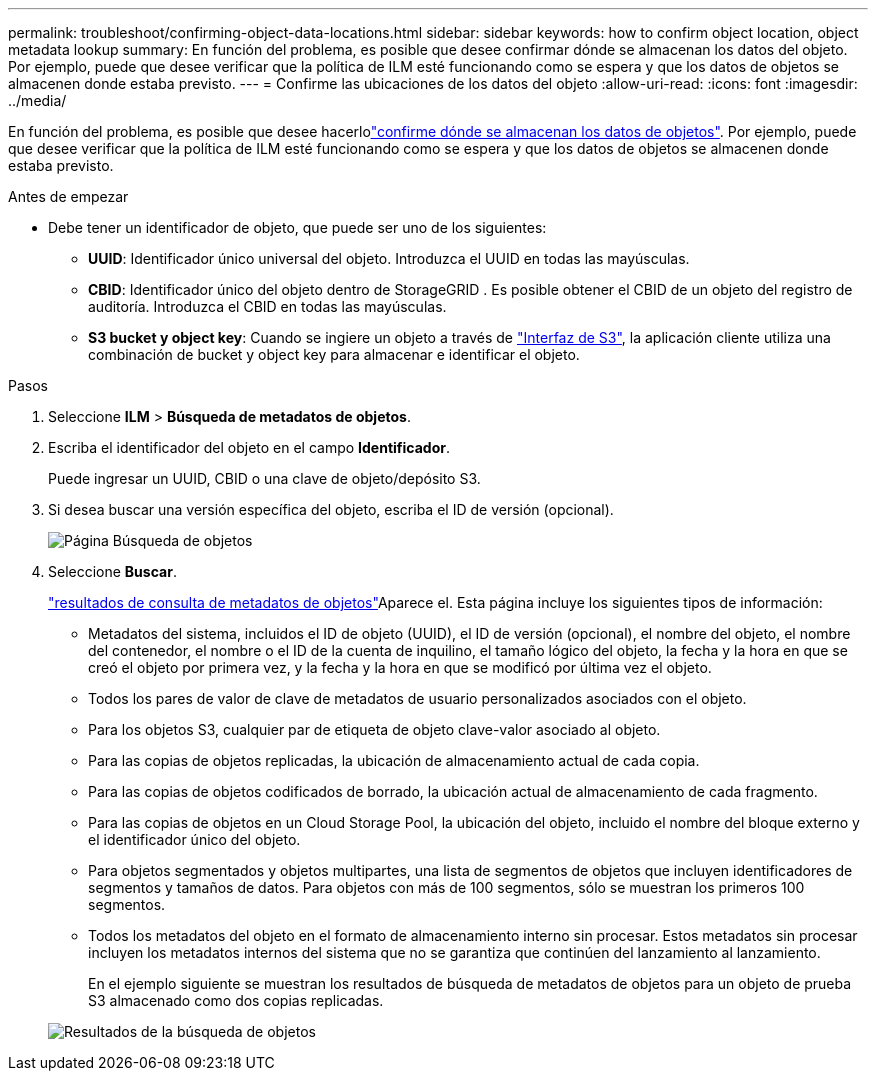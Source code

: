 ---
permalink: troubleshoot/confirming-object-data-locations.html 
sidebar: sidebar 
keywords: how to confirm object location, object metadata lookup 
summary: En función del problema, es posible que desee confirmar dónde se almacenan los datos del objeto. Por ejemplo, puede que desee verificar que la política de ILM esté funcionando como se espera y que los datos de objetos se almacenen donde estaba previsto. 
---
= Confirme las ubicaciones de los datos del objeto
:allow-uri-read: 
:icons: font
:imagesdir: ../media/


[role="lead"]
En función del problema, es posible que desee hacerlolink:../audit/object-ingest-transactions.html["confirme dónde se almacenan los datos de objetos"]. Por ejemplo, puede que desee verificar que la política de ILM esté funcionando como se espera y que los datos de objetos se almacenen donde estaba previsto.

.Antes de empezar
* Debe tener un identificador de objeto, que puede ser uno de los siguientes:
+
** *UUID*: Identificador único universal del objeto. Introduzca el UUID en todas las mayúsculas.
** *CBID*: Identificador único del objeto dentro de StorageGRID . Es posible obtener el CBID de un objeto del registro de auditoría. Introduzca el CBID en todas las mayúsculas.
** *S3 bucket y object key*: Cuando se ingiere un objeto a través de link:../s3/operations-on-objects.html["Interfaz de S3"], la aplicación cliente utiliza una combinación de bucket y object key para almacenar e identificar el objeto.




.Pasos
. Seleccione *ILM* > *Búsqueda de metadatos de objetos*.
. Escriba el identificador del objeto en el campo *Identificador*.
+
Puede ingresar un UUID, CBID o una clave de objeto/depósito S3.

. Si desea buscar una versión específica del objeto, escriba el ID de versión (opcional).
+
image::../media/object_lookup.png[Página Búsqueda de objetos]

. Seleccione *Buscar*.
+
link:../ilm/verifying-ilm-policy-with-object-metadata-lookup.html["resultados de consulta de metadatos de objetos"]Aparece el. Esta página incluye los siguientes tipos de información:

+
** Metadatos del sistema, incluidos el ID de objeto (UUID), el ID de versión (opcional), el nombre del objeto, el nombre del contenedor, el nombre o el ID de la cuenta de inquilino, el tamaño lógico del objeto, la fecha y la hora en que se creó el objeto por primera vez, y la fecha y la hora en que se modificó por última vez el objeto.
** Todos los pares de valor de clave de metadatos de usuario personalizados asociados con el objeto.
** Para los objetos S3, cualquier par de etiqueta de objeto clave-valor asociado al objeto.
** Para las copias de objetos replicadas, la ubicación de almacenamiento actual de cada copia.
** Para las copias de objetos codificados de borrado, la ubicación actual de almacenamiento de cada fragmento.
** Para las copias de objetos en un Cloud Storage Pool, la ubicación del objeto, incluido el nombre del bloque externo y el identificador único del objeto.
** Para objetos segmentados y objetos multipartes, una lista de segmentos de objetos que incluyen identificadores de segmentos y tamaños de datos. Para objetos con más de 100 segmentos, sólo se muestran los primeros 100 segmentos.
** Todos los metadatos del objeto en el formato de almacenamiento interno sin procesar. Estos metadatos sin procesar incluyen los metadatos internos del sistema que no se garantiza que continúen del lanzamiento al lanzamiento.
+
En el ejemplo siguiente se muestran los resultados de búsqueda de metadatos de objetos para un objeto de prueba S3 almacenado como dos copias replicadas.



+
image::../media/object_lookup_results.png[Resultados de la búsqueda de objetos]


